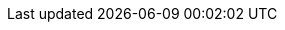 // Do not edit directly!
// This file was generated by camel-quarkus-maven-plugin:update-extension-doc-page
:cq-artifact-id: camel-quarkus-hazelcast
:cq-artifact-id-base: hazelcast
:cq-native-supported: true
:cq-status: Stable
:cq-deprecated: false
:cq-jvm-since: 1.1.0
:cq-native-since: 1.6.0
:cq-camel-part-name: hazelcast-set
:cq-camel-part-title: Hazelcast Set
:cq-camel-part-description: Perform operations on Hazelcast distributed set.
:cq-extension-page-title: Hazelcast Atomic Number
